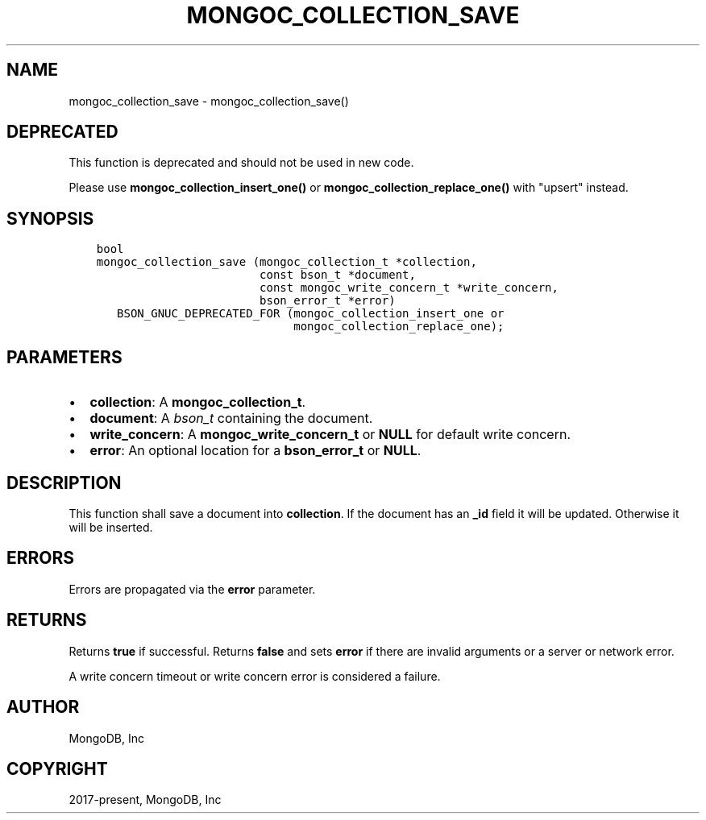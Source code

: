 .\" Man page generated from reStructuredText.
.
.TH "MONGOC_COLLECTION_SAVE" "3" "Jun 07, 2022" "1.21.2" "libmongoc"
.SH NAME
mongoc_collection_save \- mongoc_collection_save()
.
.nr rst2man-indent-level 0
.
.de1 rstReportMargin
\\$1 \\n[an-margin]
level \\n[rst2man-indent-level]
level margin: \\n[rst2man-indent\\n[rst2man-indent-level]]
-
\\n[rst2man-indent0]
\\n[rst2man-indent1]
\\n[rst2man-indent2]
..
.de1 INDENT
.\" .rstReportMargin pre:
. RS \\$1
. nr rst2man-indent\\n[rst2man-indent-level] \\n[an-margin]
. nr rst2man-indent-level +1
.\" .rstReportMargin post:
..
.de UNINDENT
. RE
.\" indent \\n[an-margin]
.\" old: \\n[rst2man-indent\\n[rst2man-indent-level]]
.nr rst2man-indent-level -1
.\" new: \\n[rst2man-indent\\n[rst2man-indent-level]]
.in \\n[rst2man-indent\\n[rst2man-indent-level]]u
..
.SH DEPRECATED
.sp
This function is deprecated and should not be used in new code.
.sp
Please use \fBmongoc_collection_insert_one()\fP or
\fBmongoc_collection_replace_one()\fP with "upsert" instead.
.SH SYNOPSIS
.INDENT 0.0
.INDENT 3.5
.sp
.nf
.ft C
bool
mongoc_collection_save (mongoc_collection_t *collection,
                        const bson_t *document,
                        const mongoc_write_concern_t *write_concern,
                        bson_error_t *error)
   BSON_GNUC_DEPRECATED_FOR (mongoc_collection_insert_one or
                             mongoc_collection_replace_one);
.ft P
.fi
.UNINDENT
.UNINDENT
.SH PARAMETERS
.INDENT 0.0
.IP \(bu 2
\fBcollection\fP: A \fBmongoc_collection_t\fP\&.
.IP \(bu 2
\fBdocument\fP: A \fI\%bson_t\fP containing the document.
.IP \(bu 2
\fBwrite_concern\fP: A \fBmongoc_write_concern_t\fP or \fBNULL\fP for default write concern.
.IP \(bu 2
\fBerror\fP: An optional location for a \fBbson_error_t\fP or \fBNULL\fP\&.
.UNINDENT
.SH DESCRIPTION
.sp
This function shall save a document into \fBcollection\fP\&. If the document has an \fB_id\fP field it will be updated. Otherwise it will be inserted.
.SH ERRORS
.sp
Errors are propagated via the \fBerror\fP parameter.
.SH RETURNS
.sp
Returns \fBtrue\fP if successful. Returns \fBfalse\fP and sets \fBerror\fP if there are invalid arguments or a server or network error.
.sp
A write concern timeout or write concern error is considered a failure.
.SH AUTHOR
MongoDB, Inc
.SH COPYRIGHT
2017-present, MongoDB, Inc
.\" Generated by docutils manpage writer.
.
